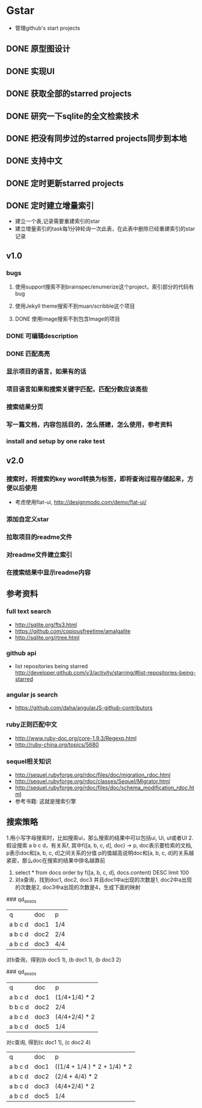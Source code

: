 * Gstar
- 管理github's start projects
** DONE 原型图设计
** DONE 实现UI
** DONE 获取全部的starred projects
** DONE 研究一下sqlite的全文检索技术
** DONE 把没有同步过的starred projects同步到本地
** DONE 支持中文

** DONE 定时更新starred projects
** DONE 定时建立增量索引
- 建立一个表,记录需要重建索引的star
- 建立增量索引的task每1分钟轮询一次此表，在此表中删除已经重建索引的star记录
** v1.0
*** bugs
**** 使用support搜索不到brainspec/enumerize这个project，索引部分的代码有bug
**** 使用Jekyll theme搜索不到muan/scribble这个项目
**** DONE 使用image搜索不到包含Image的项目
*** DONE 可编辑description
*** DONE 匹配高亮
*** 显示项目的语言，如果有的话
*** 项目语言如果和搜索关键字匹配，匹配分数应该高些
*** 搜索结果分页
*** 写一篇文档，内容包括目的，怎么搭建，怎么使用，参考资料
*** install and setup by one rake test
** v2.0
*** 搜索时，将搜索的key word转换为标签，即将查询过程存储起来，方便以后使用
- 考虑使用flat-ui, http://designmodo.com/demo/flat-ui/
*** 添加自定义star
*** 拉取项目的readme文件
*** 对readme文件建立索引
*** 在搜索结果中显示readme内容

** 参考资料
*** full text search
- http://sqlite.org/fts3.html
- https://github.com/copiousfreetime/amalgalite
- http://sqlite.org/rtree.html
*** github api
- list repositories being starred http://developer.github.com/v3/activity/starring/#list-repositories-being-starred
*** angular js search
- https://github.com/daha/angularJS-github-contributors
*** ruby正则匹配中文
- http://www.ruby-doc.org/core-1.9.3/Regexp.html 
- http://ruby-china.org/topics/5680
*** sequel相关知识
- http://sequel.rubyforge.org/rdoc/files/doc/migration_rdoc.html
- http://sequel.rubyforge.org/rdoc/classes/Sequel/Migrator.html
- http://sequel.rubyforge.org/rdoc/files/doc/schema_modification_rdoc.html
- 参考书籍: 这就是搜索引擎
** 搜索策略
1.用小写字母搜索时，比如搜索ui，那么搜索的结果中可以包括ui, Ui, uI或者UI
2.假设搜索 a b c d，有关系f, 其中f([a, b, c, d], doc) -> p, doc表示要检索的文档, p表示doc和[a, b, c, d]之间关系的分值
p的值越高说明doc和[a, b, c, d]的关系越紧密，那么doc在搜索的结果中排名越靠前
3. select * from docs order by f([a, b, c, d], docs.content) DESC limit 100
4. 对a查询，找到doc1, doc2, doc3 并且doc1中a出现的次数是1, doc2中a出现的次数是2, doc3中a出现的次数是4，生成下面的映射
### qd_assos
| q       | doc  | p   |
| a b c d | doc1 | 1/4 |
| a b c d | doc2 | 2/4 |
| a b c d | doc3 | 4/4 |

对b查询，得到(b doc5 1), (b doc1 1), (b doc3 2)

### qd_assos
| q       | doc  | p         |
| a b c d | doc1 | (1/4+1/4) * 2 |
| b b c d | doc2 | 2/4       |
| a b c d | doc3 | (4/4+2/4) * 2 |
| a b c d | doc5 | 1/4 |

对c查询, 得到(c doc1 1), (c doc2 4)

| q       | doc  | p    |
| a b c d | doc1 | ((1/4 + 1/4 ) * 2 + 1/4) * 2 |
| a b c d | doc2 | (2/4 + 4/4) * 2 |
| a b c d | doc3 | (4/4+2/4) * 2 |
| a b c d | doc5 | 1/4 |

